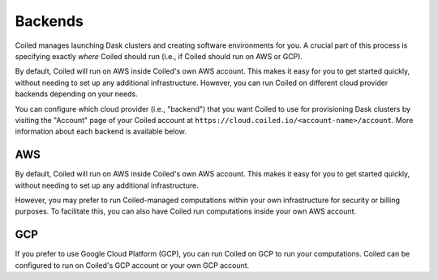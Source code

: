 Backends
========

Coiled manages launching Dask clusters and creating software environments for
you. A crucial part of this process is specifying exactly *where* Coiled should
run (i.e., if Coiled should run on AWS or GCP).

By default, Coiled will run on AWS inside Coiled's own AWS account. This makes
it easy for you to get started quickly, without needing to set up any additional
infrastructure. However, you can run Coiled on different cloud provider backends
depending on your needs.

You can configure which cloud provider (i.e., "backend") that you want Coiled to
use for provisioning Dask clusters by visiting the "Account" page of your Coiled
account at ``https://cloud.coiled.io/<account-name>/account``. More information
about each backend is available below.

AWS
---

By default, Coiled will run on AWS inside Coiled's own AWS account. This makes
it easy for you to get started quickly, without needing to set up any additional
infrastructure.

However, you may prefer to run Coiled-managed computations within your own
infrastructure for security or billing purposes. To facilitate this, you can
also have Coiled run computations inside your own AWS account.

.. link-button:: backends_aws
    :type: ref
    :text: Learn more about the AWS backend
    :classes: btn-full btn-block

GCP
---

If you prefer to use Google Cloud Platform (GCP), you can run Coiled on GCP to
run your computations. Coiled can be configured to run on Coiled's GCP account
or your own GCP account.

.. link-button:: backends_gcp
    :type: ref
    :text: Learn more about the GCP backend
    :classes: btn-full btn-block
